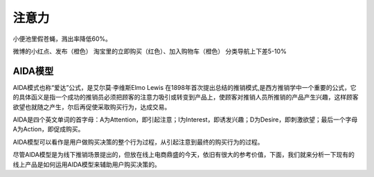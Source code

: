 
注意力
======

小便池里假苍蝇，溅出率降低60%。

微博的小红点、发布（橙色） 淘宝里的立即购买（红色）、加入购物车（橙色）
分类导航上下差5-10%

AIDA模型
--------

AIDA模式也称“爱达”公式，是艾尔莫·李维斯Elmo Lewis
在1898年首次提出总结的推销模式,是西方推销学中一个重要的公式，它的具体函义是指一个成功的推销员必须把顾客的注意力吸引或转变到产品上，使顾客对推销人员所推销的产品产生兴趣，这样顾客欲望也就随之产生，尔后再促使采取购买行为，达成交易。

AIDA是四个英文单词的首字母：A为Attention，即引起注意；I为Interest，即诱发兴趣；D为Desire，即刺激欲望；最后一个字母A为Action，即促成购买。

AIDA模型可以看作是用户做购买决策的整个行为过程，从引起注意到最终的购买行为的过程。

尽管AIDA模型是为线下推销场景提出的，但放在线上电商鼎盛的今天，依旧有很大的参考价值，下面，我们就来分析一下现有的线上产品是如何运用AIDA模型来辅助用户购买决策的。
